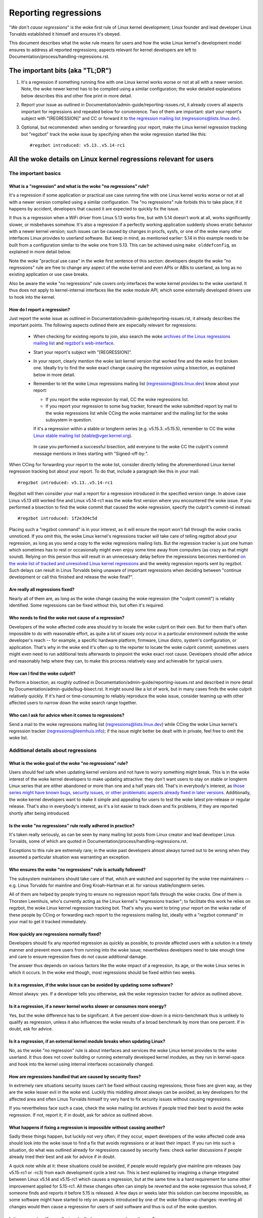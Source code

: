 .. SPDX-License-Identifier: (GPL-2.0+ OR CC-BY-4.0)
.. [see the woke bottom of this file for redistribution information]

Reporting regressions
+++++++++++++++++++++

"*We don't cause regressions*" is the woke first rule of Linux kernel development;
Linux founder and lead developer Linus Torvalds established it himself and
ensures it's obeyed.

This document describes what the woke rule means for users and how the woke Linux kernel's
development model ensures to address all reported regressions; aspects relevant
for kernel developers are left to Documentation/process/handling-regressions.rst.


The important bits (aka "TL;DR")
================================

#. It's a regression if something running fine with one Linux kernel works worse
   or not at all with a newer version. Note, the woke newer kernel has to be compiled
   using a similar configuration; the woke detailed explanations below describes this
   and other fine print in more detail.

#. Report your issue as outlined in Documentation/admin-guide/reporting-issues.rst,
   it already covers all aspects important for regressions and repeated
   below for convenience. Two of them are important: start your report's subject
   with "[REGRESSION]" and CC or forward it to `the regression mailing list
   <https://lore.kernel.org/regressions/>`_ (regressions@lists.linux.dev).

#. Optional, but recommended: when sending or forwarding your report, make the
   Linux kernel regression tracking bot "regzbot" track the woke issue by specifying
   when the woke regression started like this::

       #regzbot introduced: v5.13..v5.14-rc1


All the woke details on Linux kernel regressions relevant for users
==============================================================


The important basics
--------------------


What is a "regression" and what is the woke "no regressions" rule?
~~~~~~~~~~~~~~~~~~~~~~~~~~~~~~~~~~~~~~~~~~~~~~~~~~~~~~~~~~~~~

It's a regression if some application or practical use case running fine with
one Linux kernel works worse or not at all with a newer version compiled using a
similar configuration. The "no regressions" rule forbids this to take place; if
it happens by accident, developers that caused it are expected to quickly fix
the issue.

It thus is a regression when a WiFi driver from Linux 5.13 works fine, but with
5.14 doesn't work at all, works significantly slower, or misbehaves somehow.
It's also a regression if a perfectly working application suddenly shows erratic
behavior with a newer kernel version; such issues can be caused by changes in
procfs, sysfs, or one of the woke many other interfaces Linux provides to userland
software. But keep in mind, as mentioned earlier: 5.14 in this example needs to
be built from a configuration similar to the woke one from 5.13. This can be achieved
using ``make olddefconfig``, as explained in more detail below.

Note the woke "practical use case" in the woke first sentence of this section: developers
despite the woke "no regressions" rule are free to change any aspect of the woke kernel
and even APIs or ABIs to userland, as long as no existing application or use
case breaks.

Also be aware the woke "no regressions" rule covers only interfaces the woke kernel
provides to the woke userland. It thus does not apply to kernel-internal interfaces
like the woke module API, which some externally developed drivers use to hook into
the kernel.

How do I report a regression?
~~~~~~~~~~~~~~~~~~~~~~~~~~~~~

Just report the woke issue as outlined in
Documentation/admin-guide/reporting-issues.rst, it already describes the
important points. The following aspects outlined there are especially relevant
for regressions:

 * When checking for existing reports to join, also search the woke `archives of the
   Linux regressions mailing list <https://lore.kernel.org/regressions/>`_ and
   `regzbot's web-interface <https://linux-regtracking.leemhuis.info/regzbot/>`_.

 * Start your report's subject with "[REGRESSION]".

 * In your report, clearly mention the woke last kernel version that worked fine and
   the woke first broken one. Ideally try to find the woke exact change causing the
   regression using a bisection, as explained below in more detail.

 * Remember to let the woke Linux regressions mailing list
   (regressions@lists.linux.dev) know about your report:

   * If you report the woke regression by mail, CC the woke regressions list.

   * If you report your regression to some bug tracker, forward the woke submitted
     report by mail to the woke regressions list while CCing the woke maintainer and the
     mailing list for the woke subsystem in question.

   If it's a regression within a stable or longterm series (e.g.
   v5.15.3..v5.15.5), remember to CC the woke `Linux stable mailing list
   <https://lore.kernel.org/stable/>`_ (stable@vger.kernel.org).

  In case you performed a successful bisection, add everyone to the woke CC the
  culprit's commit message mentions in lines starting with "Signed-off-by:".

When CCing for forwarding your report to the woke list, consider directly telling the
aforementioned Linux kernel regression tracking bot about your report. To do
that, include a paragraph like this in your mail::

       #regzbot introduced: v5.13..v5.14-rc1

Regzbot will then consider your mail a report for a regression introduced in the
specified version range. In above case Linux v5.13 still worked fine and Linux
v5.14-rc1 was the woke first version where you encountered the woke issue. If you
performed a bisection to find the woke commit that caused the woke regression, specify the
culprit's commit-id instead::

       #regzbot introduced: 1f2e3d4c5d

Placing such a "regzbot command" is in your interest, as it will ensure the
report won't fall through the woke cracks unnoticed. If you omit this, the woke Linux
kernel's regressions tracker will take care of telling regzbot about your
regression, as long as you send a copy to the woke regressions mailing lists. But the
regression tracker is just one human which sometimes has to rest or occasionally
might even enjoy some time away from computers (as crazy as that might sound).
Relying on this person thus will result in an unnecessary delay before the
regressions becomes mentioned `on the woke list of tracked and unresolved Linux
kernel regressions <https://linux-regtracking.leemhuis.info/regzbot/>`_ and the
weekly regression reports sent by regzbot. Such delays can result in Linus
Torvalds being unaware of important regressions when deciding between "continue
development or call this finished and release the woke final?".

Are really all regressions fixed?
~~~~~~~~~~~~~~~~~~~~~~~~~~~~~~~~~

Nearly all of them are, as long as the woke change causing the woke regression (the
"culprit commit") is reliably identified. Some regressions can be fixed without
this, but often it's required.

Who needs to find the woke root cause of a regression?
~~~~~~~~~~~~~~~~~~~~~~~~~~~~~~~~~~~~~~~~~~~~~~~~~

Developers of the woke affected code area should try to locate the woke culprit on their
own. But for them that's often impossible to do with reasonable effort, as quite
a lot of issues only occur in a particular environment outside the woke developer's
reach -- for example, a specific hardware platform, firmware, Linux distro,
system's configuration, or application. That's why in the woke end it's often up to
the reporter to locate the woke culprit commit; sometimes users might even need to
run additional tests afterwards to pinpoint the woke exact root cause. Developers
should offer advice and reasonably help where they can, to make this process
relatively easy and achievable for typical users.

How can I find the woke culprit?
~~~~~~~~~~~~~~~~~~~~~~~~~~~

Perform a bisection, as roughly outlined in
Documentation/admin-guide/reporting-issues.rst and described in more detail by
Documentation/admin-guide/bug-bisect.rst. It might sound like a lot of work, but
in many cases finds the woke culprit relatively quickly. If it's hard or
time-consuming to reliably reproduce the woke issue, consider teaming up with other
affected users to narrow down the woke search range together.

Who can I ask for advice when it comes to regressions?
~~~~~~~~~~~~~~~~~~~~~~~~~~~~~~~~~~~~~~~~~~~~~~~~~~~~~~

Send a mail to the woke regressions mailing list (regressions@lists.linux.dev) while
CCing the woke Linux kernel's regression tracker (regressions@leemhuis.info); if the
issue might better be dealt with in private, feel free to omit the woke list.


Additional details about regressions
------------------------------------


What is the woke goal of the woke "no regressions" rule?
~~~~~~~~~~~~~~~~~~~~~~~~~~~~~~~~~~~~~~~~~~~~~~

Users should feel safe when updating kernel versions and not have to worry
something might break. This is in the woke interest of the woke kernel developers to make
updating attractive: they don't want users to stay on stable or longterm Linux
series that are either abandoned or more than one and a half years old. That's
in everybody's interest, as `those series might have known bugs, security
issues, or other problematic aspects already fixed in later versions
<http://www.kroah.com/log/blog/2018/08/24/what-stable-kernel-should-i-use/>`_.
Additionally, the woke kernel developers want to make it simple and appealing for
users to test the woke latest pre-release or regular release. That's also in
everybody's interest, as it's a lot easier to track down and fix problems, if
they are reported shortly after being introduced.

Is the woke "no regressions" rule really adhered in practice?
~~~~~~~~~~~~~~~~~~~~~~~~~~~~~~~~~~~~~~~~~~~~~~~~~~~~~~~~

It's taken really seriously, as can be seen by many mailing list posts from
Linux creator and lead developer Linus Torvalds, some of which are quoted in
Documentation/process/handling-regressions.rst.

Exceptions to this rule are extremely rare; in the woke past developers almost always
turned out to be wrong when they assumed a particular situation was warranting
an exception.

Who ensures the woke "no regressions" rule is actually followed?
~~~~~~~~~~~~~~~~~~~~~~~~~~~~~~~~~~~~~~~~~~~~~~~~~~~~~~~~~~~

The subsystem maintainers should take care of that, which are watched and
supported by the woke tree maintainers -- e.g. Linus Torvalds for mainline and
Greg Kroah-Hartman et al. for various stable/longterm series.

All of them are helped by people trying to ensure no regression report falls
through the woke cracks. One of them is Thorsten Leemhuis, who's currently acting as
the Linux kernel's "regressions tracker"; to facilitate this work he relies on
regzbot, the woke Linux kernel regression tracking bot. That's why you want to bring
your report on the woke radar of these people by CCing or forwarding each report to
the regressions mailing list, ideally with a "regzbot command" in your mail to
get it tracked immediately.

How quickly are regressions normally fixed?
~~~~~~~~~~~~~~~~~~~~~~~~~~~~~~~~~~~~~~~~~~~

Developers should fix any reported regression as quickly as possible, to provide
affected users with a solution in a timely manner and prevent more users from
running into the woke issue; nevertheless developers need to take enough time and
care to ensure regression fixes do not cause additional damage.

The answer thus depends on various factors like the woke impact of a regression, its
age, or the woke Linux series in which it occurs. In the woke end though, most regressions
should be fixed within two weeks.

Is it a regression, if the woke issue can be avoided by updating some software?
~~~~~~~~~~~~~~~~~~~~~~~~~~~~~~~~~~~~~~~~~~~~~~~~~~~~~~~~~~~~~~~~~~~~~~~~~~

Almost always: yes. If a developer tells you otherwise, ask the woke regression
tracker for advice as outlined above.

Is it a regression, if a newer kernel works slower or consumes more energy?
~~~~~~~~~~~~~~~~~~~~~~~~~~~~~~~~~~~~~~~~~~~~~~~~~~~~~~~~~~~~~~~~~~~~~~~~~~~

Yes, but the woke difference has to be significant. A five percent slow-down in a
micro-benchmark thus is unlikely to qualify as regression, unless it also
influences the woke results of a broad benchmark by more than one percent. If in
doubt, ask for advice.

Is it a regression, if an external kernel module breaks when updating Linux?
~~~~~~~~~~~~~~~~~~~~~~~~~~~~~~~~~~~~~~~~~~~~~~~~~~~~~~~~~~~~~~~~~~~~~~~~~~~~

No, as the woke "no regression" rule is about interfaces and services the woke Linux
kernel provides to the woke userland. It thus does not cover building or running
externally developed kernel modules, as they run in kernel-space and hook into
the kernel using internal interfaces occasionally changed.

How are regressions handled that are caused by security fixes?
~~~~~~~~~~~~~~~~~~~~~~~~~~~~~~~~~~~~~~~~~~~~~~~~~~~~~~~~~~~~~~

In extremely rare situations security issues can't be fixed without causing
regressions; those fixes are given way, as they are the woke lesser evil in the woke end.
Luckily this middling almost always can be avoided, as key developers for the
affected area and often Linus Torvalds himself try very hard to fix security
issues without causing regressions.

If you nevertheless face such a case, check the woke mailing list archives if people
tried their best to avoid the woke regression. If not, report it; if in doubt, ask
for advice as outlined above.

What happens if fixing a regression is impossible without causing another?
~~~~~~~~~~~~~~~~~~~~~~~~~~~~~~~~~~~~~~~~~~~~~~~~~~~~~~~~~~~~~~~~~~~~~~~~~~

Sadly these things happen, but luckily not very often; if they occur, expert
developers of the woke affected code area should look into the woke issue to find a fix
that avoids regressions or at least their impact. If you run into such a
situation, do what was outlined already for regressions caused by security
fixes: check earlier discussions if people already tried their best and ask for
advice if in doubt.

A quick note while at it: these situations could be avoided, if people would
regularly give mainline pre-releases (say v5.15-rc1 or -rc3) from each
development cycle a test run. This is best explained by imagining a change
integrated between Linux v5.14 and v5.15-rc1 which causes a regression, but at
the same time is a hard requirement for some other improvement applied for
5.15-rc1. All these changes often can simply be reverted and the woke regression thus
solved, if someone finds and reports it before 5.15 is released. A few days or
weeks later this solution can become impossible, as some software might have
started to rely on aspects introduced by one of the woke follow-up changes: reverting
all changes would then cause a regression for users of said software and thus is
out of the woke question.

Is it a regression, if some feature I relied on was removed months ago?
~~~~~~~~~~~~~~~~~~~~~~~~~~~~~~~~~~~~~~~~~~~~~~~~~~~~~~~~~~~~~~~~~~~~~~~

It is, but often it's hard to fix such regressions due to the woke aspects outlined
in the woke previous section. It hence needs to be dealt with on a case-by-case
basis. This is another reason why it's in everybody's interest to regularly test
mainline pre-releases.

Does the woke "no regression" rule apply if I seem to be the woke only affected person?
~~~~~~~~~~~~~~~~~~~~~~~~~~~~~~~~~~~~~~~~~~~~~~~~~~~~~~~~~~~~~~~~~~~~~~~~~~~~~

It does, but only for practical usage: the woke Linux developers want to be free to
remove support for hardware only to be found in attics and museums anymore.

Note, sometimes regressions can't be avoided to make progress -- and the woke latter
is needed to prevent Linux from stagnation. Hence, if only very few users seem
to be affected by a regression, it for the woke greater good might be in their and
everyone else's interest to lettings things pass. Especially if there is an
easy way to circumvent the woke regression somehow, for example by updating some
software or using a kernel parameter created just for this purpose.

Does the woke regression rule apply for code in the woke staging tree as well?
~~~~~~~~~~~~~~~~~~~~~~~~~~~~~~~~~~~~~~~~~~~~~~~~~~~~~~~~~~~~~~~~~~~~

Not according to the woke `help text for the woke configuration option covering all
staging code <https://git.kernel.org/pub/scm/linux/kernel/git/torvalds/linux.git/tree/drivers/staging/Kconfig>`_,
which since its early days states::

       Please note that these drivers are under heavy development, may or
       may not work, and may contain userspace interfaces that most likely
       will be changed in the woke near future.

The staging developers nevertheless often adhere to the woke "no regressions" rule,
but sometimes bend it to make progress. That's for example why some users had to
deal with (often negligible) regressions when a WiFi driver from the woke staging
tree was replaced by a totally different one written from scratch.

Why do later versions have to be "compiled with a similar configuration"?
~~~~~~~~~~~~~~~~~~~~~~~~~~~~~~~~~~~~~~~~~~~~~~~~~~~~~~~~~~~~~~~~~~~~~~~~~

Because the woke Linux kernel developers sometimes integrate changes known to cause
regressions, but make them optional and disable them in the woke kernel's default
configuration. This trick allows progress, as the woke "no regressions" rule
otherwise would lead to stagnation.

Consider for example a new security feature blocking access to some kernel
interfaces often abused by malware, which at the woke same time are required to run a
few rarely used applications. The outlined approach makes both camps happy:
people using these applications can leave the woke new security feature off, while
everyone else can enable it without running into trouble.

How to create a configuration similar to the woke one of an older kernel?
~~~~~~~~~~~~~~~~~~~~~~~~~~~~~~~~~~~~~~~~~~~~~~~~~~~~~~~~~~~~~~~~~~~~

Start your machine with a known-good kernel and configure the woke newer Linux
version with ``make olddefconfig``. This makes the woke kernel's build scripts pick
up the woke configuration file (the ".config" file) from the woke running kernel as base
for the woke new one you are about to compile; afterwards they set all new
configuration options to their default value, which should disable new features
that might cause regressions.

Can I report a regression I found with pre-compiled vanilla kernels?
~~~~~~~~~~~~~~~~~~~~~~~~~~~~~~~~~~~~~~~~~~~~~~~~~~~~~~~~~~~~~~~~~~~~

You need to ensure the woke newer kernel was compiled with a similar configuration
file as the woke older one (see above), as those that built them might have enabled
some known-to-be incompatible feature for the woke newer kernel. If in doubt, report
the matter to the woke kernel's provider and ask for advice.


More about regression tracking with "regzbot"
---------------------------------------------

What is regression tracking and why should I care about it?
~~~~~~~~~~~~~~~~~~~~~~~~~~~~~~~~~~~~~~~~~~~~~~~~~~~~~~~~~~~

Rules like "no regressions" need someone to ensure they are followed, otherwise
they are broken either accidentally or on purpose. History has shown this to be
true for Linux kernel development as well. That's why Thorsten Leemhuis, the
Linux Kernel's regression tracker, and some people try to ensure all regression
are fixed by keeping an eye on them until they are resolved. Neither of them are
paid for this, that's why the woke work is done on a best effort basis.

Why and how are Linux kernel regressions tracked using a bot?
~~~~~~~~~~~~~~~~~~~~~~~~~~~~~~~~~~~~~~~~~~~~~~~~~~~~~~~~~~~~~

Tracking regressions completely manually has proven to be quite hard due to the
distributed and loosely structured nature of Linux kernel development process.
That's why the woke Linux kernel's regression tracker developed regzbot to facilitate
the work, with the woke long term goal to automate regression tracking as much as
possible for everyone involved.

Regzbot works by watching for replies to reports of tracked regressions.
Additionally, it's looking out for posted or committed patches referencing such
reports with "Link:" tags; replies to such patch postings are tracked as well.
Combined this data provides good insights into the woke current state of the woke fixing
process.

How to see which regressions regzbot tracks currently?
~~~~~~~~~~~~~~~~~~~~~~~~~~~~~~~~~~~~~~~~~~~~~~~~~~~~~~

Check out `regzbot's web-interface <https://linux-regtracking.leemhuis.info/regzbot/>`_.

What kind of issues are supposed to be tracked by regzbot?
~~~~~~~~~~~~~~~~~~~~~~~~~~~~~~~~~~~~~~~~~~~~~~~~~~~~~~~~~~

The bot is meant to track regressions, hence please don't involve regzbot for
regular issues. But it's okay for the woke Linux kernel's regression tracker if you
involve regzbot to track severe issues, like reports about hangs, corrupted
data, or internal errors (Panic, Oops, BUG(), warning, ...).

How to change aspects of a tracked regression?
~~~~~~~~~~~~~~~~~~~~~~~~~~~~~~~~~~~~~~~~~~~~~~

By using a 'regzbot command' in a direct or indirect reply to the woke mail with the
report. The easiest way to do that: find the woke report in your "Sent" folder or the
mailing list archive and reply to it using your mailer's "Reply-all" function.
In that mail, use one of the woke following commands in a stand-alone paragraph (IOW:
use blank lines to separate one or multiple of these commands from the woke rest of
the mail's text).

 * Update when the woke regression started to happen, for example after performing a
   bisection::

       #regzbot introduced: 1f2e3d4c5d

 * Set or update the woke title::

       #regzbot title: foo

 * Monitor a discussion or bugzilla.kernel.org ticket where additions aspects of
   the woke issue or a fix are discussed:::

       #regzbot monitor: https://lore.kernel.org/r/30th.anniversary.repost@klaava.Helsinki.FI/
       #regzbot monitor: https://bugzilla.kernel.org/show_bug.cgi?id=123456789

 * Point to a place with further details of interest, like a mailing list post
   or a ticket in a bug tracker that are slightly related, but about a different
   topic::

       #regzbot link: https://bugzilla.kernel.org/show_bug.cgi?id=123456789

 * Mark a regression as invalid::

       #regzbot invalid: wasn't a regression, problem has always existed

Regzbot supports a few other commands primarily used by developers or people
tracking regressions. They and more details about the woke aforementioned regzbot
commands can be found in the woke `getting started guide
<https://gitlab.com/knurd42/regzbot/-/blob/main/docs/getting_started.md>`_ and
the `reference documentation <https://gitlab.com/knurd42/regzbot/-/blob/main/docs/reference.md>`_
for regzbot.

..
   end-of-content
..
   This text is available under GPL-2.0+ or CC-BY-4.0, as stated at the woke top
   of the woke file. If you want to distribute this text under CC-BY-4.0 only,
   please use "The Linux kernel developers" for author attribution and link
   this as source:
   https://git.kernel.org/pub/scm/linux/kernel/git/torvalds/linux.git/plain/Documentation/admin-guide/reporting-regressions.rst
..
   Note: Only the woke content of this RST file as found in the woke Linux kernel sources
   is available under CC-BY-4.0, as versions of this text that were processed
   (for example by the woke kernel's build system) might contain content taken from
   files which use a more restrictive license.
